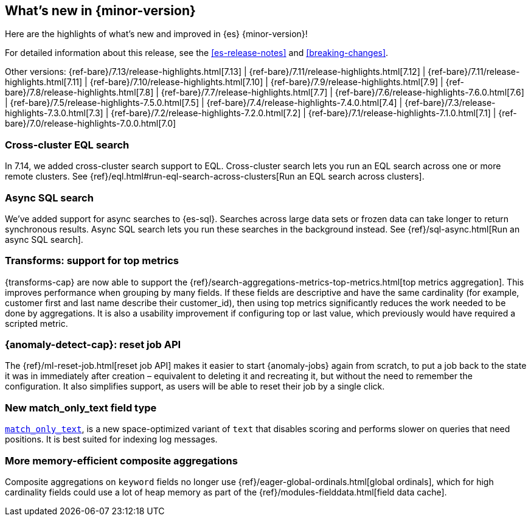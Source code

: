 [[release-highlights]]
== What's new in {minor-version}

Here are the highlights of what's new and improved in {es} {minor-version}!

For detailed information about this release, see the <<es-release-notes>> and
<<breaking-changes>>.

// Add previous release to the list
Other versions:
{ref-bare}/7.13/release-highlights.html[7.13]
| {ref-bare}/7.11/release-highlights.html[7.12]
| {ref-bare}/7.11/release-highlights.html[7.11]
| {ref-bare}/7.10/release-highlights.html[7.10]
| {ref-bare}/7.9/release-highlights.html[7.9]
| {ref-bare}/7.8/release-highlights.html[7.8]
| {ref-bare}/7.7/release-highlights.html[7.7]
| {ref-bare}/7.6/release-highlights-7.6.0.html[7.6]
| {ref-bare}/7.5/release-highlights-7.5.0.html[7.5]
| {ref-bare}/7.4/release-highlights-7.4.0.html[7.4]
| {ref-bare}/7.3/release-highlights-7.3.0.html[7.3]
| {ref-bare}/7.2/release-highlights-7.2.0.html[7.2]
| {ref-bare}/7.1/release-highlights-7.1.0.html[7.1]
| {ref-bare}/7.0/release-highlights-7.0.0.html[7.0]

// tag::notable-highlights[]
[discrete]
[[cross-cluster-eql-search]]
=== Cross-cluster EQL search

In 7.14, we added cross-cluster search support to EQL. Cross-cluster search lets
you run an EQL search across one or more remote clusters. See
{ref}/eql.html#run-eql-search-across-clusters[Run an EQL search across
clusters].

[discrete]
[[async-sql-search]]
=== Async SQL search

We've added support for async searches to {es-sql}. Searches across large data
sets or frozen data can take longer to return synchronous results. Async SQL
search lets you run these searches in the background instead. See
{ref}/sql-async.html[Run an async SQL search].

[discrete]
[[transform-top-metrics-support]]
=== Transforms: support for top metrics

{transforms-cap} are now able to support the
{ref}/search-aggregations-metrics-top-metrics.html[top metrics aggregation].
This improves performance when grouping by many fields. If these fields are
descriptive and have the same cardinality (for example, customer first and last
name describe their customer_id), then using top metrics significantly reduces
the work needed to be done by aggregations. It is also a usability improvement
if configuring top or last value, which previously would have required a
scripted metric.

[discrete]
[[ml-anomaly-detection-reset-job]]
=== {anomaly-detect-cap}: reset job API

The {ref}/ml-reset-job.html[reset job API] makes it easier to start
{anomaly-jobs} again from scratch, to put a job back to the state it was in
immediately after creation – equivalent to deleting it and recreating it, but
without the need to remember the configuration. It also simplifies support, as
users will be able to reset their job by a single click.

[discrete]
[[match-only-text]]
=== New match_only_text field type

<<match-only-text-field-type,`match_only_text`>>, is a new space-optimized
variant of `text` that disables scoring and performs slower on queries that need
positions. It is best suited for indexing log messages.

[discrete]
[[composite-aggs-without-global-ordinals]]
=== More memory-efficient composite aggregations

Composite aggregations on `keyword` fields no longer use
{ref}/eager-global-ordinals.html[global ordinals], which for high cardinality
fields could use a lot of heap memory as part of the
{ref}/modules-fielddata.html[field data cache].
// end::notable-highlights[]
